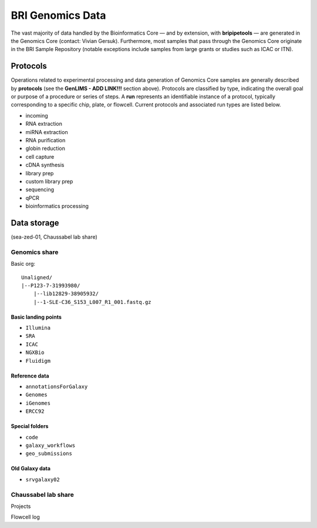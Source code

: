 .. _genomics-page:

*****************
BRI Genomics Data
*****************

The vast majority of data handled by the Bioinformatics Core — and by extension, with **bripipetools** — are generated in the Genomics Core (contact: Vivian Gersuk). Furthermore, most samples that pass through the Genomics Core originate in the BRI Sample Repository (notable exceptions include samples from large grants or studies such as ICAC or ITN).

.. _genomics-protocols:

Protocols
=========

Operations related to experimental processing and data generation of Genomics Core samples are generally described by **protocols** (see the **GenLIMS - ADD LINK!!!** section above). Protocols are classified by type, indicating the overall goal or purpose of a procedure or series of steps. A **run** represents an identifiable instance of a protocol, typically corresponding to a specific chip, plate, or flowcell. Current protocols and associated run types are listed below.

* incoming
* RNA extraction
* miRNA extraction
* RNA purification
* globin reduction
* cell capture
* cDNA synthesis
* library prep
* custom library prep
* sequencing
* qPCR
* bioinformatics processing

.. _genomics-storage:

Data storage
============

(sea-zed-01, Chaussabel lab share)



Genomics share
--------------

Basic org::

    Unaligned/
    |--P123-7-31993980/
        |--lib12829-38905932/
        |--1-SLE-C36_S153_L007_R1_001.fastq.gz


Basic landing points
^^^^^^^^^^^^^^^^^^^^

* ``Illumina``
* ``SRA``
* ``ICAC``
* ``NGXBio``
* ``Fluidigm``


Reference data
^^^^^^^^^^^^^^

* ``annotationsForGalaxy``
* ``Genomes``
* ``iGenomes``
* ``ERCC92``


Special folders
^^^^^^^^^^^^^^^

* ``code``
* ``galaxy_workflows``
* ``geo_submissions``


Old Galaxy data
^^^^^^^^^^^^^^^

* ``srvgalaxy02``


Chaussabel lab share
--------------------

Projects

Flowcell log
